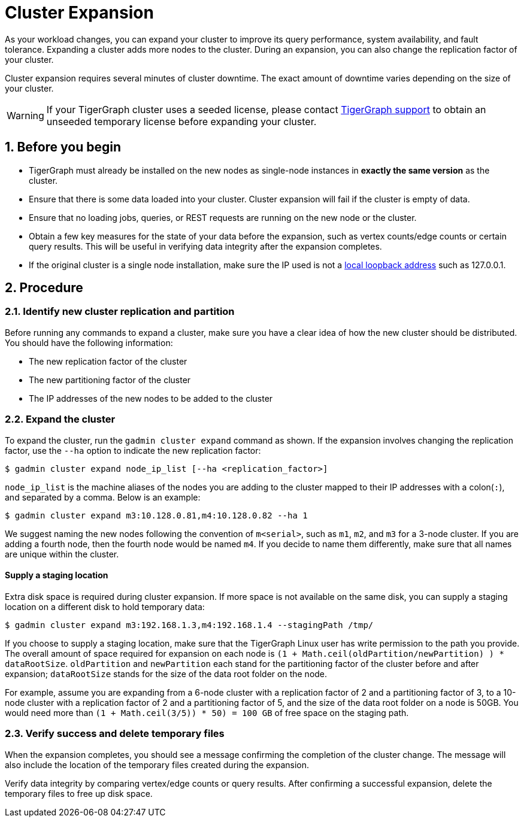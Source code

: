 = Cluster Expansion
:sectnums:

As your workload changes, you can expand your cluster to improve its query performance, system availability, and fault tolerance.
Expanding a cluster adds more nodes to the cluster.
During an expansion, you can also change the replication factor of your cluster.

Cluster expansion requires several minutes of cluster downtime.
The exact amount of downtime varies depending on the size of your cluster.

WARNING: If your TigerGraph cluster uses a seeded license, please contact mailto:support@tigergraph[TigerGraph support] to obtain an unseeded temporary license before expanding your cluster.

== Before you begin

* TigerGraph must already be installed on the new nodes as single-node instances in *exactly the same version* as the cluster.
* Ensure that there is some data loaded into your cluster.
Cluster expansion will fail if the cluster is empty of data. 
* Ensure that no loading jobs, queries, or REST requests are running on the new node or the cluster.
* Obtain a few key measures for the state of your data before the expansion, such as vertex counts/edge counts or certain query results. This will be useful in verifying data integrity after the expansion completes.
* If the original cluster is a single node installation, make sure the IP used is not a https://en.wikipedia.org/wiki/Localhost[local loopback address] such as 127.0.0.1.

== Procedure

=== Identify new cluster replication and partition

Before running any commands to expand a cluster, make sure you have a clear idea of how the new cluster should be distributed. You should have the following information:

* The new replication factor of the cluster
* The new partitioning factor of the cluster
* The IP addresses of the new nodes to be added to the cluster

=== Expand the cluster

To expand the cluster, run the `gadmin cluster expand` command as shown.
If the expansion involves changing the replication factor, use the `--ha` option to indicate the new replication factor:

[source,console]
----
$ gadmin cluster expand node_ip_list [--ha <replication_factor>]
----

`node_ip_list` is the machine aliases of the nodes you are adding to the cluster mapped to their IP addresses with a colon(`:`), and separated by a comma. Below is an example:

[source,console]
----
$ gadmin cluster expand m3:10.128.0.81,m4:10.128.0.82 --ha 1
----

We suggest naming the new nodes following the convention of `m<serial>`, such as `m1`, `m2`, and `m3` for a 3-node cluster. If you are adding a fourth node, then the fourth node would be named `m4`. If you decide to name them differently, make sure that all names are unique within the cluster.

[discrete]
==== Supply a staging location

Extra disk space is required during cluster expansion. If more space is not available on the same disk, you can supply a staging location on a different disk to hold temporary data:

[source,console]
----
$ gadmin cluster expand m3:192.168.1.3,m4:192.168.1.4 --stagingPath /tmp/
----

If you choose to supply a staging location, make sure that the TigerGraph Linux user has write permission to the path you provide. The overall amount of space required for expansion on each node is `(1 + Math.ceil(oldPartition/newPartition) ) * dataRootSize`.
`oldPartition` and `newPartition` each stand for the partitioning factor of the cluster before and after expansion; `dataRootSize` stands for the size of the data root folder on the node.

For example, assume you are expanding from a 6-node cluster with a replication factor of 2 and a partitioning factor of 3, to a 10-node cluster with a replication factor of 2 and a partitioning factor of 5, and the size of the data root folder on a node is 50GB.
You would need more than `(1 + Math.ceil(3/5)) * 50) = 100 GB` of free space on the staging path.


=== Verify success and delete temporary files

When the expansion completes, you should see a message confirming the completion of the cluster change. The message will also include the location of the temporary files created during the expansion.

Verify data integrity by comparing vertex/edge counts or query results. After confirming a successful expansion, delete the temporary files to free up disk space.
